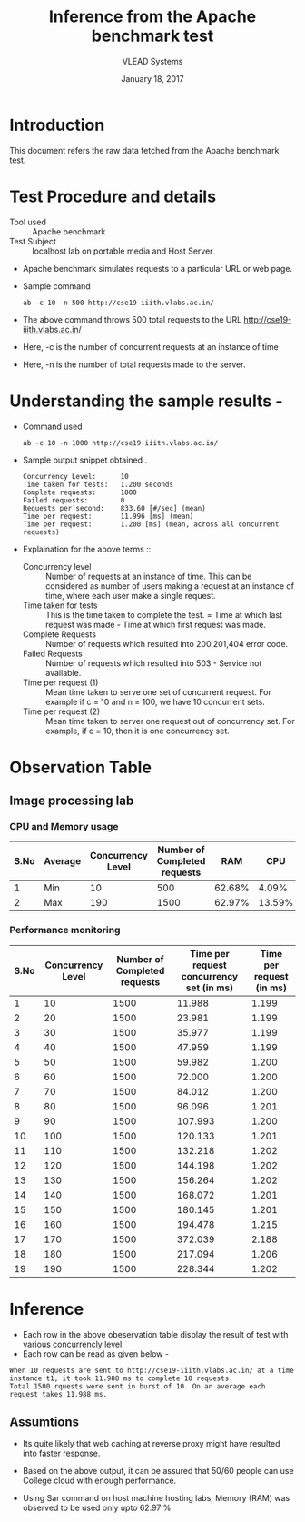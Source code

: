 #+Title: Inference from the Apache benchmark test 
#+Date: January 18, 2017
#+Author: VLEAD Systems 

* Introduction 
  This document refers the raw data fetched from the Apache benchmark test.

* Test Procedure and details 
  + Tool used :: Apache benchmark 
  + Test Subject :: localhost lab on portable media and Host Server
  + Apache benchmark simulates requests to a particular URL or web page. 
  + Sample command 
    #+BEGIN_SRC 
    ab -c 10 -n 500 http://cse19-iiith.vlabs.ac.in/
    #+END_SRC
  + The above command throws 500 total requests to the URL http://cse19-iiith.vlabs.ac.in/
  + Here, -c is the number of concurrent requests at an instance of time 
  + Here, -n is the number of total requests made to the server.

* Understanding the sample results -
  + Command used 
    #+BEGIN_SRC 
    ab -c 10 -n 1000 http://cse19-iiith.vlabs.ac.in/
    #+END_SRC
  + Sample output snippet obtained . 
    #+BEGIN_SRC
Concurrency Level:      10
Time taken for tests:   1.200 seconds
Complete requests:      1000
Failed requests:        0
Requests per second:    833.60 [#/sec] (mean)
Time per request:       11.996 [ms] (mean)
Time per request:       1.200 [ms] (mean, across all concurrent requests)
    #+END_SRC
  + Explaination for the above terms ::
    + Concurrency level ::
         Number of requests at an instance of time. This can be
         considered as number of users making a request at an instance
         of time, where each user make a single request.
    + Time taken for tests ::
         This is the time taken to complete the test. 
         = Time at which last request was made - Time at which first request was made.
    + Complete Requests ::
      Number of requests which resulted into 200,201,404 error code. 
    + Failed Requests ::
      Number of requests which resulted into 503 - Service not available.
    + Time per request (1) ::
      Mean time taken to serve one set of concurrent request.
      For example if c = 10 and n = 100, we have 10 concurrent sets.
    + Time per request (2) ::
      Mean time taken to server one request out of concurrency set.
      For example, if c = 10, then it is one concurrency set.
  
* Observation Table
** Image processing lab
*** CPU and Memory usage
| S.No | Average | Concurrency Level | Number of Completed requests |    RAM |   CPU |
|------+---------+-------------------+------------------------------+--------+-------|
|    1 | Min     |                10 |                          500 | 62.68% |  4.09% |
|    2 | Max     |               190 |                         1500 | 62.97% | 13.59% |

*** Performance monitoring
| S.No | Concurrency Level | Number of Completed requests | Time per request concurrency set (in ms) | Time per request (in ms) |
|------+-------------------+------------------------------+------------------------------------------+--------------------------|
|    1 |                10 |                         1500 |                                   11.988 |                    1.199 |
|    2 |                20 |                         1500 |                                   23.981 |                    1.199 |
|    3 |                30 |                         1500 |                                   35.977 |                    1.199 |
|    4 |                40 |                         1500 |                                   47.959 |                    1.199 |
|    5 |                50 |                         1500 |                                   59.982 |                    1.200 |
|    6 |                60 |                         1500 |                                   72.000 |                    1.200 |
|    7 |                70 |                         1500 |                                   84.012 |                    1.200 |
|    8 |                80 |                         1500 |                                   96.096 |                    1.201 |
|    9 |                90 |                         1500 |                                  107.993 |                    1.200 |
|   10 |               100 |                         1500 |                                  120.133 |                    1.201 |
|   11 |               110 |                         1500 |                                  132.218 |                    1.202 |
|   12 |               120 |                         1500 |                                  144.198 |                    1.202 |
|   13 |               130 |                         1500 |                                  156.264 |                    1.202 |
|   14 |               140 |                         1500 |                                  168.072 |                    1.201 |
|   15 |               150 |                         1500 |                                  180.145 |                    1.201 |
|   16 |               160 |                         1500 |                                  194.478 |                    1.215 |
|   17 |               170 |                         1500 |                                  372.039 |                    2.188 |
|   18 |               180 |                         1500 |                                  217.094 |                    1.206 |
|   19 |               190 |                         1500 |                                  228.344 |                    1.202 |

* Inference
  + Each row in the above obeservation table display the result of test with various concurrencly level. 
  + Each row can be read as given below - 
  #+BEGIN_SRC 
  When 10 requests are sent to http://cse19-iiith.vlabs.ac.in/ at a time instance t1, it took 11.988 ms to complete 10 requests.
  Total 1500 rquests were sent in burst of 10. On an average each request takes 11.988 ms.
  #+END_SRC
** Assumtions 
  + Its quite likely that web caching at reverse proxy might have
    resulted into faster response.
  
  + Based on the above output, it can be assured that 50/60 people can
    use College cloud with enough performance.
  + Using Sar command on host machine hosting labs, Memory (RAM) was
    observed to be used only upto 62.97 %


